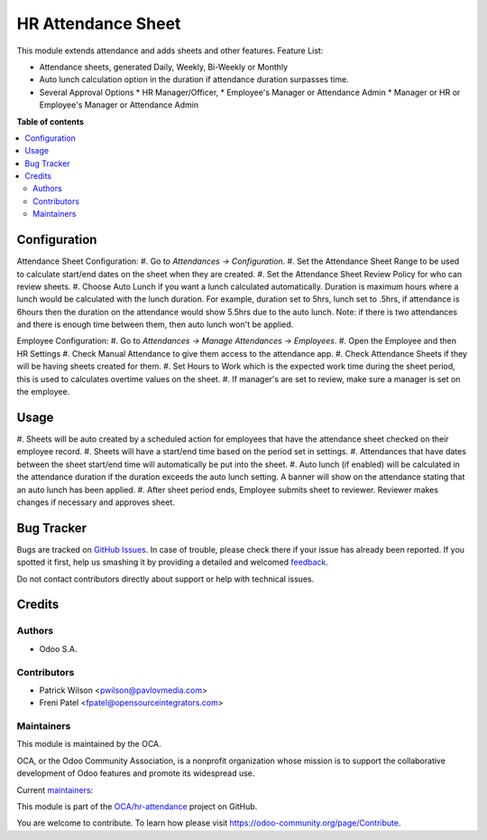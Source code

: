===================
HR Attendance Sheet
===================

.. !!!!!!!!!!!!!!!!!!!!!!!!!!!!!!!!!!!!!!!!!!!!!!!!!!!!
   !! This file is generated by oca-gen-addon-readme !!
   !! changes will be overwritten.                   !!
   !!!!!!!!!!!!!!!!!!!!!!!!!!!!!!!!!!!!!!!!!!!!!!!!!!!!

.. |badge1| image:: https://img.shields.io/badge/maturity-Beta-yellow.png
    :target: https://odoo-community.org/page/development-status
    :alt: Beta
.. |badge2| image:: https://img.shields.io/badge/licence-AGPL--3-blue.png
    :target: http://www.gnu.org/licenses/agpl-3.0-standalone.html
    :alt: License: AGPL-3
.. |badge3| image:: https://img.shields.io/badge/github-OCA%2Fhr--attendance-lightgray.png?logo=github
    :target: https://github.com/OCA/hr-attendance/tree/14.0/hr_attendance_sheet
    :alt: OCA/hr-attendance
.. |badge4| image:: https://img.shields.io/badge/weblate-Translate%20me-F47D42.png
    :target: https://translation.odoo-community.org/projects/hr-attendance-14-0/hr-attendance-14-0-hr_attendance_sheet
    :alt: Translate me on Weblate
.. |badge5| image:: https://img.shields.io/badge/runbot-Try%20me-875A7B.png
    :target: https://runbot.odoo-community.org/runbot/288/14.0
    :alt: Try me on Runbot

|badge1| |badge2| |badge3| |badge4| |badge5| 

This module extends attendance and adds sheets and other features.
Feature List:

* Attendance sheets, generated Daily, Weekly, Bi-Weekly or Monthly
* Auto lunch calculation option in the duration if attendance duration surpasses time.
* Several Approval Options
  * HR Manager/Officer,
  * Employee's Manager or Attendance Admin
  * Manager or HR or Employee's Manager or Attendance Admin

**Table of contents**

.. contents::
   :local:

Configuration
=============

Attendance Sheet Configuration:
#. Go to *Attendances -> Configuration*.
#. Set the Attendance Sheet Range to be used to calculate start/end dates
on the sheet when they are created.
#. Set the Attendance Sheet Review Policy for who can review sheets.
#. Choose Auto Lunch if you want a lunch calculated automatically. Duration is
maximum hours where a lunch would be calculated with the lunch duration.
For example, duration set to 5hrs, lunch set to .5hrs, if attendance is 6hours
then the duration on the attendance would show 5.5hrs due to the auto lunch.
Note: if there is two attendances and there is enough time between them, then
auto lunch won't be applied.

Employee Configuration:
#. Go to *Attendances -> Manage Attendances -> Employees*.
#. Open the Employee and then HR Settings
#. Check Manual Attendance to give them access to the attendance app.
#. Check Attendance Sheets if they will be having sheets created for them.
#. Set Hours to Work which is the expected work time during the sheet period,
this is used to calculates overtime values on the sheet.
#. If manager's are set to review, make sure a manager is set on the employee.

Usage
=====

#. Sheets will be auto created by a scheduled action for employees that have
the attendance sheet checked on their employee record.
#. Sheets will have a start/end time based on the period set in settings.
#. Attendances that have dates between the sheet start/end time will
automatically be put into the sheet.
#. Auto lunch (if enabled) will be calculated in the attendance duration if the
duration exceeds the auto lunch setting. A banner will show on the attendance
stating that an auto lunch has been applied.
#. After sheet period ends, Employee submits sheet to reviewer. Reviewer makes
changes if necessary and approves sheet.

Bug Tracker
===========

Bugs are tracked on `GitHub Issues <https://github.com/OCA/hr-attendance/issues>`_.
In case of trouble, please check there if your issue has already been reported.
If you spotted it first, help us smashing it by providing a detailed and welcomed
`feedback <https://github.com/OCA/hr-attendance/issues/new?body=module:%20hr_attendance_sheet%0Aversion:%2014.0%0A%0A**Steps%20to%20reproduce**%0A-%20...%0A%0A**Current%20behavior**%0A%0A**Expected%20behavior**>`_.

Do not contact contributors directly about support or help with technical issues.

Credits
=======

Authors
~~~~~~~

* Odoo S.A.

Contributors
~~~~~~~~~~~~

* Patrick Wilson <pwilson@pavlovmedia.com>
* Freni Patel <fpatel@opensourceintegrators.com>

Maintainers
~~~~~~~~~~~

This module is maintained by the OCA.

.. image:: https://odoo-community.org/logo.png
   :alt: Odoo Community Association
   :target: https://odoo-community.org

OCA, or the Odoo Community Association, is a nonprofit organization whose
mission is to support the collaborative development of Odoo features and
promote its widespread use.

.. |maintainer-patrickrwilson| image:: https://github.com/patrickrwilson.png?size=40px
    :target: https://github.com/patrickrwilson
    :alt: patrickrwilson
.. |maintainer-max3903| image:: https://github.com/max3903.png?size=40px
    :target: https://github.com/max3903
    :alt: max3903

Current `maintainers <https://odoo-community.org/page/maintainer-role>`__:

|maintainer-patrickrwilson| |maintainer-max3903| 

This module is part of the `OCA/hr-attendance <https://github.com/OCA/hr-attendance/tree/14.0/hr_attendance_sheet>`_ project on GitHub.

You are welcome to contribute. To learn how please visit https://odoo-community.org/page/Contribute.
